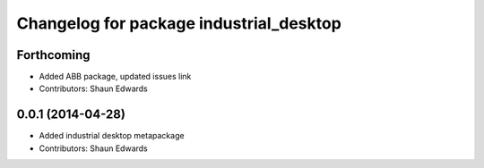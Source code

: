 ^^^^^^^^^^^^^^^^^^^^^^^^^^^^^^^^^^^^^^^^
Changelog for package industrial_desktop
^^^^^^^^^^^^^^^^^^^^^^^^^^^^^^^^^^^^^^^^

Forthcoming
-----------
* Added ABB package, updated issues link
* Contributors: Shaun Edwards

0.0.1 (2014-04-28)
------------------
* Added industrial desktop metapackage
* Contributors: Shaun Edwards
